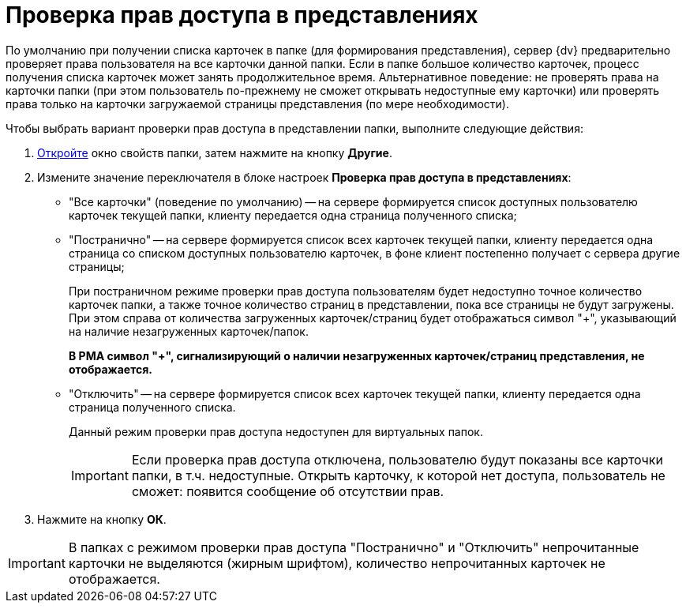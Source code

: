 = Проверка прав доступа в представлениях

По умолчанию при получении списка карточек в папке (для формирования представления), сервер {dv} предварительно проверяет права пользователя на все карточки данной папки. Если в папке большое количество карточек, процесс получения списка карточек может занять продолжительное время. Альтернативное поведение: не проверять права на карточки папки (при этом пользователь по-прежнему не сможет открывать недоступные ему карточки) или проверять права только на карточки загружаемой страницы представления (по мере необходимости).

Чтобы выбрать вариант проверки прав доступа в представлении папки, выполните следующие действия:

. xref:folder-properties.adoc[Откройте] окно свойств папки, затем нажмите на кнопку *Другие*.
. Измените значение переключателя в блоке настроек *Проверка прав доступа в представлениях*:
* "Все карточки" (поведение по умолчанию) -- на сервере формируется список доступных пользователю карточек текущей папки, клиенту передается одна страница полученного списка;
* "Постранично" -- на сервере формируется список всех карточек текущей папки, клиенту передается одна страница со списком доступных пользователю карточек, в фоне клиент постепенно получает с сервера другие страницы;
+
При постраничном режиме проверки прав доступа пользователям будет недоступно точное количество карточек папки, а также точное количество страниц в представлении, пока все страницы не будут загружены. При этом справа от количества загруженных карточек/страниц будет отображаться символ "+", указывающий на наличие незагруженных карточек/папок.
+
*В РМА символ "+", сигнализирующий о наличии незагруженных карточек/страниц представления, не отображается.*
* "Отключить" -- на сервере формируется список всех карточек текущей папки, клиенту передается одна страница полученного списка.
+
Данный режим проверки прав доступа недоступен для виртуальных папок.
+
[IMPORTANT]
====
Если проверка прав доступа отключена, пользователю будут показаны все карточки папки, в т.ч. недоступные. Открыть карточку, к которой нет доступа, пользователь не сможет: появится сообщение об отсутствии прав.
====
. Нажмите на кнопку *ОК*.

[IMPORTANT]
====
В папках с режимом проверки прав доступа "Постранично" и "Отключить" непрочитанные карточки не выделяются (жирным шрифтом), количество непрочитанных карточек не отображается.
====

